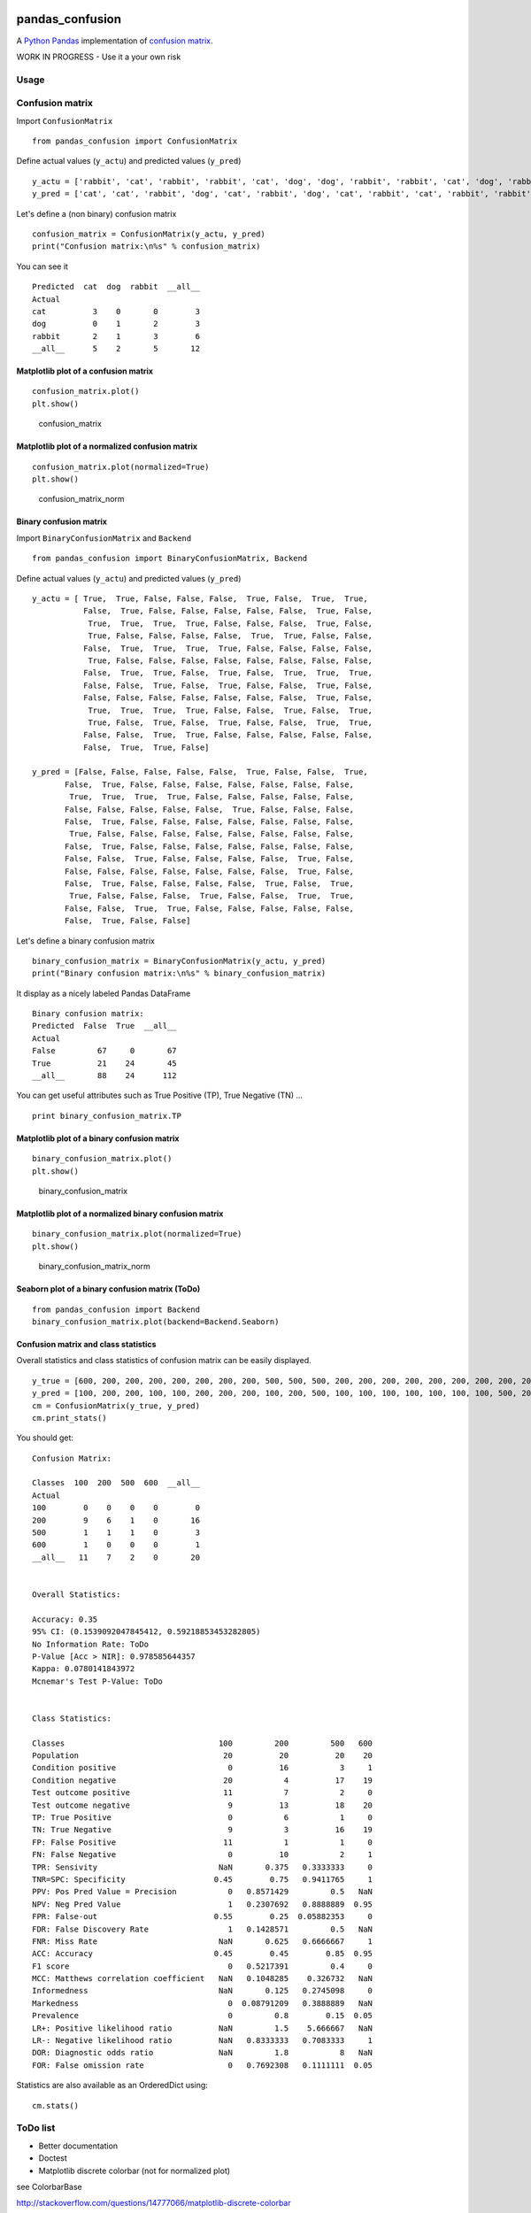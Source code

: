 |Latest Version| |Supported Python versions| |Download format| |License|
|Development Status| |Downloads| |Code Health| |Build Status|

pandas\_confusion
=================

A `Python <https://www.python.org/>`__
`Pandas <http://pandas.pydata.org/>`__ implementation of `confusion
matrix <https://en.wikipedia.org/wiki/Confusion_matrix>`__.

WORK IN PROGRESS - Use it a your own risk

Usage
-----

Confusion matrix
----------------

Import ``ConfusionMatrix``

::

    from pandas_confusion import ConfusionMatrix

Define actual values (``y_actu``) and predicted values (``y_pred``)

::

    y_actu = ['rabbit', 'cat', 'rabbit', 'rabbit', 'cat', 'dog', 'dog', 'rabbit', 'rabbit', 'cat', 'dog', 'rabbit']
    y_pred = ['cat', 'cat', 'rabbit', 'dog', 'cat', 'rabbit', 'dog', 'cat', 'rabbit', 'cat', 'rabbit', 'rabbit']

Let's define a (non binary) confusion matrix

::

    confusion_matrix = ConfusionMatrix(y_actu, y_pred)
    print("Confusion matrix:\n%s" % confusion_matrix)

You can see it

::

    Predicted  cat  dog  rabbit  __all__
    Actual
    cat          3    0       0        3
    dog          0    1       2        3
    rabbit       2    1       3        6
    __all__      5    2       5       12

Matplotlib plot of a confusion matrix
~~~~~~~~~~~~~~~~~~~~~~~~~~~~~~~~~~~~~

::

    confusion_matrix.plot()
    plt.show()

.. figure:: screenshots/cm.png
   :alt: confusion\_matrix

   confusion\_matrix

Matplotlib plot of a normalized confusion matrix
~~~~~~~~~~~~~~~~~~~~~~~~~~~~~~~~~~~~~~~~~~~~~~~~

::

    confusion_matrix.plot(normalized=True)
    plt.show()

.. figure:: screenshots/cm_norm.png
   :alt: confusion\_matrix\_norm

   confusion\_matrix\_norm

Binary confusion matrix
~~~~~~~~~~~~~~~~~~~~~~~

Import ``BinaryConfusionMatrix`` and ``Backend``

::

    from pandas_confusion import BinaryConfusionMatrix, Backend

Define actual values (``y_actu``) and predicted values (``y_pred``)

::

    y_actu = [ True,  True, False, False, False,  True, False,  True,  True,
               False,  True, False, False, False, False, False,  True, False,
                True,  True,  True,  True, False, False, False,  True, False,
                True, False, False, False, False,  True,  True, False, False,
               False,  True,  True,  True,  True, False, False, False, False,
                True, False, False, False, False, False, False, False, False,
               False,  True,  True, False,  True, False,  True,  True,  True,
               False, False,  True, False,  True, False, False,  True, False,
               False, False, False, False, False, False, False,  True, False,
                True,  True,  True,  True, False, False,  True, False,  True,
                True, False,  True, False,  True, False, False,  True,  True,
               False, False,  True,  True, False, False, False, False, False,
               False,  True,  True, False]

    y_pred = [False, False, False, False, False,  True, False, False,  True,
           False,  True, False, False, False, False, False, False, False,
            True,  True,  True,  True, False, False, False, False, False,
           False, False, False, False, False,  True, False, False, False,
           False,  True, False, False, False, False, False, False, False,
            True, False, False, False, False, False, False, False, False,
           False,  True, False, False, False, False, False, False, False,
           False, False,  True, False, False, False, False,  True, False,
           False, False, False, False, False, False, False,  True, False,
           False,  True, False, False, False, False,  True, False,  True,
            True, False, False, False,  True, False, False,  True,  True,
           False, False,  True,  True, False, False, False, False, False,
           False,  True, False, False]

Let's define a binary confusion matrix

::

    binary_confusion_matrix = BinaryConfusionMatrix(y_actu, y_pred)
    print("Binary confusion matrix:\n%s" % binary_confusion_matrix)

It display as a nicely labeled Pandas DataFrame

::

    Binary confusion matrix:
    Predicted  False  True  __all__
    Actual
    False         67     0       67
    True          21    24       45
    __all__       88    24      112

You can get useful attributes such as True Positive (TP), True Negative
(TN) ...

::

    print binary_confusion_matrix.TP

Matplotlib plot of a binary confusion matrix
~~~~~~~~~~~~~~~~~~~~~~~~~~~~~~~~~~~~~~~~~~~~

::

    binary_confusion_matrix.plot()
    plt.show()

.. figure:: screenshots/binary_cm.png
   :alt: binary\_confusion\_matrix

   binary\_confusion\_matrix

Matplotlib plot of a normalized binary confusion matrix
~~~~~~~~~~~~~~~~~~~~~~~~~~~~~~~~~~~~~~~~~~~~~~~~~~~~~~~

::

    binary_confusion_matrix.plot(normalized=True)
    plt.show()

.. figure:: screenshots/binary_cm_norm.png
   :alt: binary\_confusion\_matrix\_norm

   binary\_confusion\_matrix\_norm

Seaborn plot of a binary confusion matrix (ToDo)
~~~~~~~~~~~~~~~~~~~~~~~~~~~~~~~~~~~~~~~~~~~~~~~~

::

    from pandas_confusion import Backend
    binary_confusion_matrix.plot(backend=Backend.Seaborn)

Confusion matrix and class statistics
~~~~~~~~~~~~~~~~~~~~~~~~~~~~~~~~~~~~~

Overall statistics and class statistics of confusion matrix can be
easily displayed.

::

    y_true = [600, 200, 200, 200, 200, 200, 200, 200, 500, 500, 500, 200, 200, 200, 200, 200, 200, 200, 200, 200]
    y_pred = [100, 200, 200, 100, 100, 200, 200, 200, 100, 200, 500, 100, 100, 100, 100, 100, 100, 100, 500, 200]
    cm = ConfusionMatrix(y_true, y_pred)
    cm.print_stats()

You should get:

::

    Confusion Matrix:

    Classes  100  200  500  600  __all__
    Actual
    100        0    0    0    0        0
    200        9    6    1    0       16
    500        1    1    1    0        3
    600        1    0    0    0        1
    __all__   11    7    2    0       20


    Overall Statistics:

    Accuracy: 0.35
    95% CI: (0.1539092047845412, 0.59218853453282805)
    No Information Rate: ToDo
    P-Value [Acc > NIR]: 0.978585644357
    Kappa: 0.0780141843972
    Mcnemar's Test P-Value: ToDo


    Class Statistics:

    Classes                                 100         200         500   600
    Population                               20          20          20    20
    Condition positive                        0          16           3     1
    Condition negative                       20           4          17    19
    Test outcome positive                    11           7           2     0
    Test outcome negative                     9          13          18    20
    TP: True Positive                         0           6           1     0
    TN: True Negative                         9           3          16    19
    FP: False Positive                       11           1           1     0
    FN: False Negative                        0          10           2     1
    TPR: Sensivity                          NaN       0.375   0.3333333     0
    TNR=SPC: Specificity                   0.45        0.75   0.9411765     1
    PPV: Pos Pred Value = Precision           0   0.8571429         0.5   NaN
    NPV: Neg Pred Value                       1   0.2307692   0.8888889  0.95
    FPR: False-out                         0.55        0.25  0.05882353     0
    FDR: False Discovery Rate                 1   0.1428571         0.5   NaN
    FNR: Miss Rate                          NaN       0.625   0.6666667     1
    ACC: Accuracy                          0.45        0.45        0.85  0.95
    F1 score                                  0   0.5217391         0.4     0
    MCC: Matthews correlation coefficient   NaN   0.1048285    0.326732   NaN
    Informedness                            NaN       0.125   0.2745098     0
    Markedness                                0  0.08791209   0.3888889   NaN
    Prevalence                                0         0.8        0.15  0.05
    LR+: Positive likelihood ratio          NaN         1.5    5.666667   NaN
    LR-: Negative likelihood ratio          NaN   0.8333333   0.7083333     1
    DOR: Diagnostic odds ratio              NaN         1.8           8   NaN
    FOR: False omission rate                  0   0.7692308   0.1111111  0.05

Statistics are also available as an OrderedDict using:

::

    cm.stats()

ToDo list
---------

-  Better documentation

-  Doctest

-  Matplotlib discrete colorbar (not for normalized plot)

see ColorbarBase

http://stackoverflow.com/questions/14777066/matplotlib-discrete-colorbar

-  Display numbers inside cells like
   http://stackoverflow.com/questions/5821125/how-to-plot-confusion-matrix-with-string-axis-rather-than-integer-in-python

-  Compare with results from Sklearn

Example:

::

    from sklearn.metrics import f1_score, classification_report
    f1_score(y_actu, y_pred)
    print classification_report(y_actu, y_pred)

-  Compare with R "caret" package

http://stackoverflow.com/questions/26631814/create-a-confusion-matrix-from-a-dataframe

R

::

    Actual <- c(600, 200, 200, 200, 200, 200, 200, 200, 500, 500, 500, 200, 200, 200, 200, 200, 200, 200, 200, 200)
    Predicted <- c(100, 200, 200, 100, 100, 200, 200, 200, 100, 200, 500, 100, 100, 100, 100, 100, 100, 100, 500, 200)
    df <- data.frame(Actual, Predicted)
    #table(df)
    col <- sort(union(df$Actual, df$Predicted))
    df_conf <- table(lapply(df, factor, levels=col))
    #table(lapply(df, factor, levels=seq(100, 600, 100)))
    #table(lapply(df, factor, levels=c(100, 200, 500, 600)))

Python

::

    >>> from pandas_confusion import ConfusionMatrix
    >>> y_true = [600, 200, 200, 200, 200, 200, 200, 200, 500, 500, 500, 200, 200, 200, 200, 200, 200, 200, 200, 200]
    >>> y_pred = [100, 200, 200, 100, 100, 200, 200, 200, 100, 200, 500, 100, 100, 100, 100, 100, 100, 100, 500, 200]
    >>> cm = ConfusionMatrix(y_true, y_pred)
    >>> cm
    Predicted  100  200  500  600  __all__
    Actual
    100          0    0    0    0        0
    200          9    6    1    0       16
    500          1    1    1    0        3
    600          1    0    0    0        1
    __all__     11    7    2    0       20

``cm(i, j)`` in Python is ``conf_mat(j, i)`` in R

You can use ``cm.to_dataframe().transpose()``

-  Overall statistics: No Information Rate, Mcnemar's Test P-Value

   see confusionMatrix.R and print.confusionMatrix.R (caret) and e1071
   package

-  Class statistics

   -  see Caret code for Detection Rate, Detection Prevalence, Balanced
      Accuracy

-  Code metrics (landscape.io)

-  Create fake truth, prediction from confusion matrix (can be useful
   for unit test)

https://www.researchgate.net/post/Can\_someone\_help\_me\_to\_calculate\_accuracy\_sensitivity\_of\_a\_66\_confusion\_matrix

`see code (ToDo) <samples/fake_convol_mat.py>`__

-  Order confusion matrix easily

-  Create empty class easily

   cm = ConfusionMatrix(y\_true, y\_pred, labels=range(100, 600+1, 100))

Class 300 and class 400 should be create

R like method ?
``conf_mat_tab <- table(lapply(df, factor, levels = seq(100, 600, 100)))``

http://pandas.pydata.org/pandas-docs/stable/comparison\_with\_r.html

::

    idx_new_cls = pd.Index([300, 400])
    new_idx = df.index | idx_new_cls
    new_idx.name = 'Actual'
    new_col = df.index | idx_new_cls
    new_col.name = 'Predicted'
    df = df.loc[new_idx, new_col].fillna(0)

see ``cm.enlarge(...)``

-  Calculate Mcnemar's Test P-Value with binary confusion matrix

R code

::

    Actual <- c(TRUE, TRUE, FALSE, FALSE, FALSE, TRUE, FALSE, TRUE, TRUE,
            FALSE, TRUE, FALSE, FALSE, FALSE, FALSE, FALSE, TRUE, FALSE,
            TRUE, TRUE, TRUE, TRUE, FALSE, FALSE, FALSE, TRUE, FALSE,
            TRUE, FALSE, FALSE, FALSE, FALSE, TRUE, TRUE, FALSE, FALSE,
            FALSE, TRUE, TRUE, TRUE, TRUE, FALSE, FALSE, FALSE, FALSE,
            TRUE, FALSE, FALSE, FALSE, FALSE, FALSE, FALSE, FALSE, FALSE,
            FALSE, TRUE, TRUE, FALSE, TRUE, FALSE, TRUE, TRUE, TRUE,
            FALSE, FALSE, TRUE, FALSE, TRUE, FALSE, FALSE, TRUE, FALSE,
            FALSE, FALSE, FALSE, FALSE, FALSE, FALSE, FALSE, TRUE, FALSE,
            TRUE, TRUE, TRUE, TRUE, FALSE, FALSE, TRUE, FALSE, TRUE,
            TRUE, FALSE, TRUE, FALSE, TRUE, FALSE, FALSE, TRUE, TRUE,
            FALSE, FALSE, TRUE, TRUE, FALSE, FALSE, FALSE, FALSE, FALSE,
            FALSE, TRUE, TRUE, FALSE)

    Predicted <- c(FALSE, FALSE, FALSE, FALSE, FALSE, TRUE, FALSE, FALSE, TRUE,
          FALSE, TRUE, FALSE, FALSE, FALSE, FALSE, FALSE, FALSE, FALSE,
          TRUE, TRUE, TRUE, TRUE, FALSE, FALSE, FALSE, FALSE, FALSE,
          FALSE, FALSE, FALSE, FALSE, FALSE, TRUE, FALSE, FALSE, FALSE,
          FALSE, TRUE, FALSE, FALSE, FALSE, FALSE, FALSE, FALSE, FALSE,
          TRUE, FALSE, FALSE, FALSE, FALSE, FALSE, FALSE, FALSE, FALSE,
          FALSE, TRUE, FALSE, FALSE, FALSE, FALSE, FALSE, FALSE, FALSE,
          FALSE, FALSE, TRUE, FALSE, FALSE, FALSE, FALSE, TRUE, FALSE,
          FALSE, FALSE, FALSE, FALSE, FALSE, FALSE, FALSE, TRUE, FALSE,
          FALSE, TRUE, FALSE, FALSE, FALSE, FALSE, TRUE, FALSE, TRUE,
          TRUE, FALSE, FALSE, FALSE, TRUE, FALSE, FALSE, TRUE, TRUE,
          FALSE, FALSE, TRUE, TRUE, FALSE, FALSE, FALSE, FALSE, FALSE,
          FALSE, TRUE, FALSE, FALSE)

Install
-------

::

    $ conda install pandas scikit-learn scipy

    $ pip install pandas_confusion

Done
----

-  Continuous integration (Travis)

-  Convert a confusion matrix to a binary confusion matrix

-  Python package

-  Unit tests (nose)

-  Fix missing column and missing row

-  Overall statistics: Accuracy, 95% CI, P-Value [Acc > NIR], Kappa

.. |Latest Version| image:: https://pypip.in/version/pandas_confusion/badge.svg
   :target: https://pypi.python.org/pypi/pandas_confusion/
.. |Supported Python versions| image:: https://pypip.in/py_versions/pandas_confusion/badge.svg
   :target: https://pypi.python.org/pypi/pandas_confusion/
.. |Download format| image:: https://pypip.in/format/pandas_confusion/badge.svg
   :target: https://pypi.python.org/pypi/pandas_confusion/
.. |License| image:: https://pypip.in/license/pandas_confusion/badge.svg
   :target: https://pypi.python.org/pypi/pandas_confusion/
.. |Development Status| image:: https://pypip.in/status/pandas_confusion/badge.svg
   :target: https://pypi.python.org/pypi/pandas_confusion/
.. |Downloads| image:: https://pypip.in/download/pandas_confusion/badge.svg
   :target: https://pypi.python.org/pypi/pandas_confusion/
.. |Code Health| image:: https://landscape.io/github/scls19fr/pandas_confusion/master/landscape.svg?style=flat
   :target: https://landscape.io/github/scls19fr/pandas_confusion/master
.. |Build Status| image:: https://travis-ci.org/scls19fr/pandas_confusion.svg
   :target: https://travis-ci.org/scls19fr/pandas_confusion


